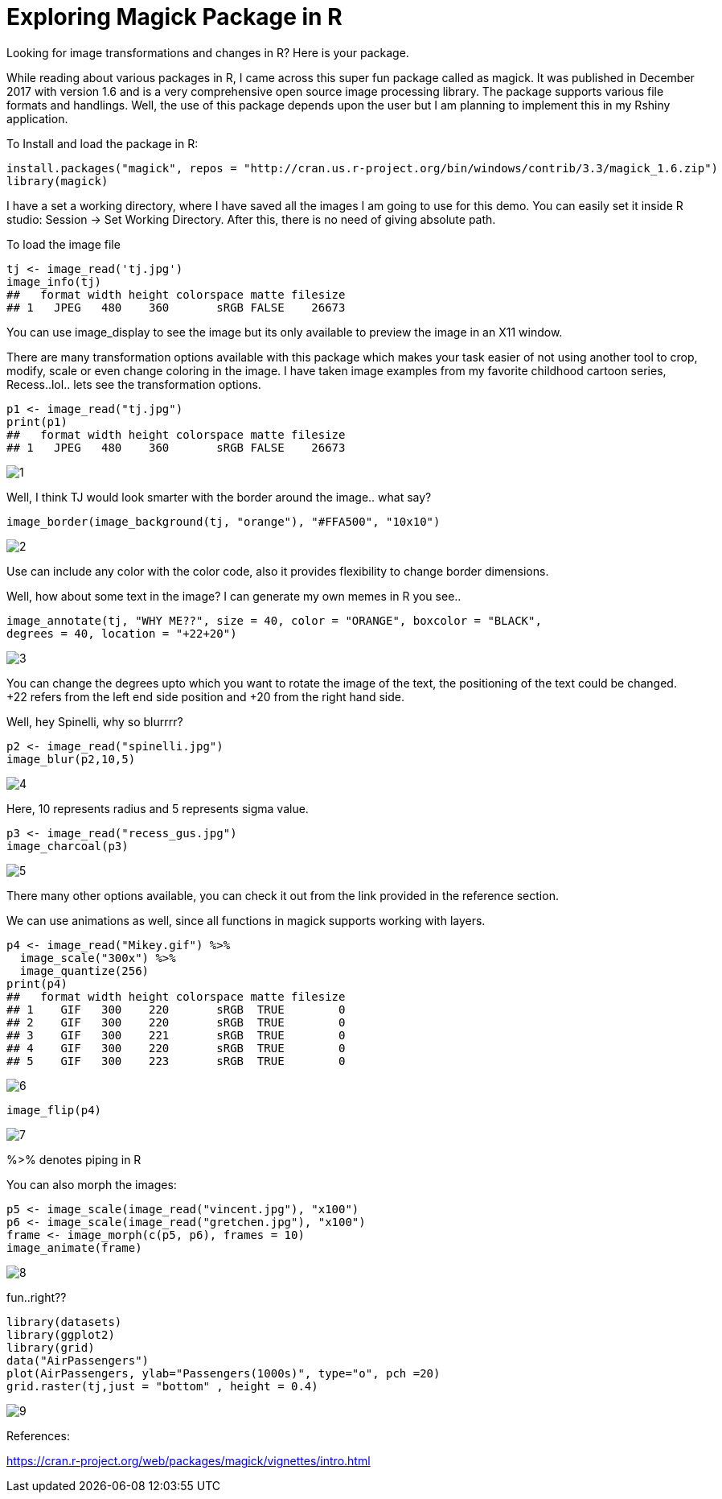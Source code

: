 = Exploring Magick Package in R
:hp-tags: magick

Looking for image transformations and changes in R? Here is your package.

While reading about various packages in R, I came across this super fun package called as magick. It was published in December 2017 with version 1.6 and is a very comprehensive open source image processing library. The package supports various file formats and handlings. Well, the use of this package depends upon the user but I am planning to implement this in my Rshiny application.

To Install and load the package in R:

----
install.packages("magick", repos = "http://cran.us.r-project.org/bin/windows/contrib/3.3/magick_1.6.zip")
library(magick)
----
I have a set a working directory, where I have saved all the images I am going to use for this demo. You can easily set it inside R studio: Session -> Set Working Directory. After this, there is no need of giving absolute path.

To load the image file
----
tj <- image_read('tj.jpg')
image_info(tj)
##   format width height colorspace matte filesize
## 1   JPEG   480    360       sRGB FALSE    26673
----


You can use image_display to see the image but its only available to preview the image in an X11 window.

There are many transformation options available with this package which makes your task easier of not using another tool to crop, modify, scale or even change coloring in the image. I have taken image examples from my favorite childhood cartoon series, Recess..lol.. lets see the transformation options.
----
p1 <- image_read("tj.jpg")
print(p1)
##   format width height colorspace matte filesize
## 1   JPEG   480    360       sRGB FALSE    26673
----
image::https://raw.githubusercontent.com/saumyashukla2611/saumyashukla2611.github.io/master/images/1.PNG[]


Well, I think TJ would look smarter with the border around the image.. what say?
----
image_border(image_background(tj, "orange"), "#FFA500", "10x10")
----
image::https://raw.githubusercontent.com/saumyashukla2611/saumyashukla2611.github.io/master/images/2.PNG[]


Use can include any color with the color code, also it provides flexibility to change border dimensions.

Well, how about some text in the image? I can generate my own memes in R you see..
----
image_annotate(tj, "WHY ME??", size = 40, color = "ORANGE", boxcolor = "BLACK",
degrees = 40, location = "+22+20")
----
image::https://raw.githubusercontent.com/saumyashukla2611/saumyashukla2611.github.io/master/images/3.PNG[]
  

You can change the degrees upto which you want to rotate the image of the text, the positioning of the text could be changed. +22 refers from the left end side position and +20 from the right hand side.

Well, hey Spinelli, why so blurrrr?
----
p2 <- image_read("spinelli.jpg")
image_blur(p2,10,5)
----
image::https://raw.githubusercontent.com/saumyashukla2611/saumyashukla2611.github.io/master/images/4.PNG[]

Here, 10 represents radius and 5 represents sigma value.
----
p3 <- image_read("recess_gus.jpg")
image_charcoal(p3)
----
image::https://raw.githubusercontent.com/saumyashukla2611/saumyashukla2611.github.io/master/images/5.PNG[]

There many other options available, you can check it out from the link provided in the reference section.

We can use animations as well, since all functions in magick supports working with layers.
----
p4 <- image_read("Mikey.gif") %>%
  image_scale("300x") %>%
  image_quantize(256)
print(p4)
##   format width height colorspace matte filesize
## 1    GIF   300    220       sRGB  TRUE        0
## 2    GIF   300    220       sRGB  TRUE        0
## 3    GIF   300    221       sRGB  TRUE        0
## 4    GIF   300    220       sRGB  TRUE        0
## 5    GIF   300    223       sRGB  TRUE        0
----
image::https://raw.githubusercontent.com/saumyashukla2611/saumyashukla2611.github.io/master/images/6.gif[]
----
image_flip(p4)
----
image::https://raw.githubusercontent.com/saumyashukla2611/saumyashukla2611.github.io/master/images/7.gif[]

%>% denotes piping in R

You can also morph the images:
----
p5 <- image_scale(image_read("vincent.jpg"), "x100")
p6 <- image_scale(image_read("gretchen.jpg"), "x100")
frame <- image_morph(c(p5, p6), frames = 10)
image_animate(frame)
----
image::https://raw.githubusercontent.com/saumyashukla2611/saumyashukla2611.github.io/master/images/8.gif[]

fun..right??
----
library(datasets)
library(ggplot2)
library(grid)
data("AirPassengers")
plot(AirPassengers, ylab="Passengers(1000s)", type="o", pch =20)
grid.raster(tj,just = "bottom" , height = 0.4)
----
image::https://raw.githubusercontent.com/saumyashukla2611/saumyashukla2611.github.io/master/images/9.png[]

References: 

https://cran.r-project.org/web/packages/magick/vignettes/intro.html

